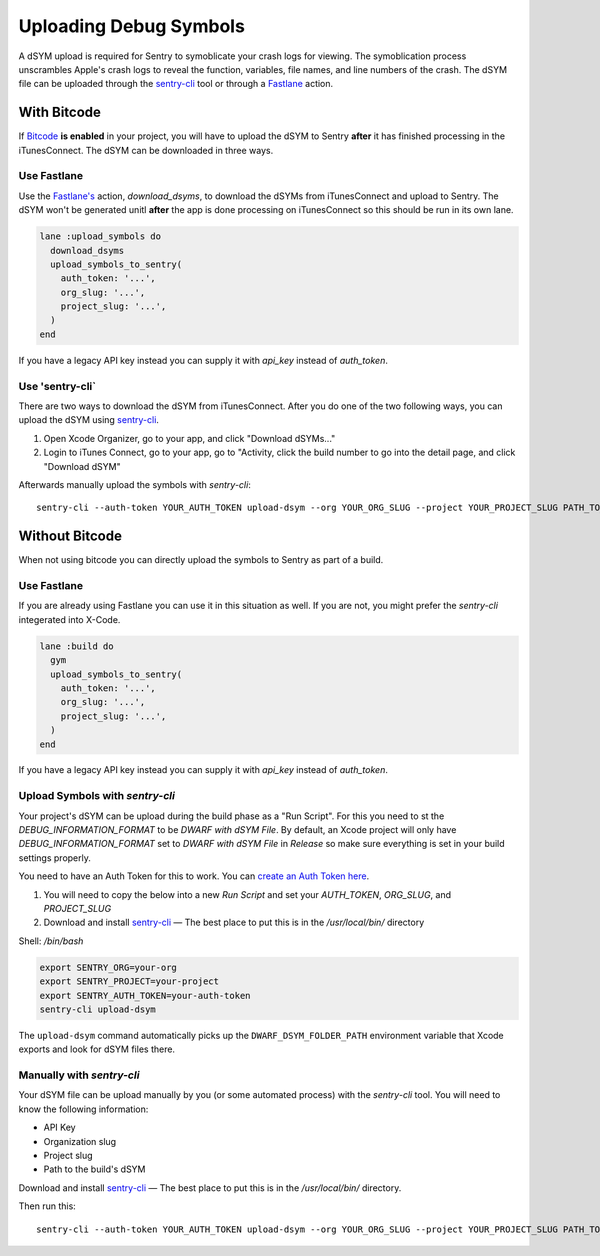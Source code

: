 Uploading Debug Symbols
=======================

A dSYM upload is required for Sentry to symoblicate your crash logs for
viewing. The symoblication process unscrambles Apple's crash logs to
reveal the function, variables, file names, and line numbers of the crash.
The dSYM file can be uploaded through the
`sentry-cli <https://github.com/getsentry/sentry-cli>`__ tool or through a
`Fastlane <https://fastlane.tools/>`__ action.

.. _dsym-with-bitcode:

With Bitcode
````````````

If `Bitcode <https://developer.apple.com/library/ios/documentation/IDEs/Conceptual/AppDistributionGuide/AppThinning/AppThinning.html#//apple_ref/doc/uid/TP40012582-CH35-SW2>`__
**is enabled** in your project, you will have to upload the dSYM to Sentry
**after** it has finished processing in the iTunesConnect. The dSYM can be
downloaded in three ways.

Use Fastlane
~~~~~~~~~~~~

Use the `Fastlane's <https://github.com/fastlane/fastlane>`__ action,
`download_dsyms`, to download the dSYMs from iTunesConnect and upload to
Sentry. The dSYM won't be generated unitl **after** the app is done
processing on iTunesConnect so this should be run in its own lane.

.. sourcecode:: ruby

    lane :upload_symbols do
      download_dsyms
      upload_symbols_to_sentry(
        auth_token: '...',
        org_slug: '...',
        project_slug: '...',
      )
    end

If you have a legacy API key instead you can supply it with `api_key`
instead of `auth_token`.

.. sentry:edition:: on-premise

    By default fastlane will connect to app.getsentry.com.  For
    on-prem you need to provide the `api_host` parameter
    to instruct the tool to connect to your server::

        api_host: 'https://mysentry.invalid/'

Use 'sentry-cli`
~~~~~~~~~~~~~~~~

There are two ways to download the dSYM from iTunesConnect. After you do
one of the two following ways, you can upload the dSYM using
`sentry-cli <https://github.com/getsentry/sentry-cli/releases>`__.

1. Open Xcode Organizer, go to your app, and click "Download dSYMs..."
2. Login to iTunes Connect, go to your app, go to "Activity, click the
   build number to go into the detail page, and click "Download dSYM"

Afterwards manually upload the symbols with `sentry-cli`::

    sentry-cli --auth-token YOUR_AUTH_TOKEN upload-dsym --org YOUR_ORG_SLUG --project YOUR_PROJECT_SLUG PATH_TO_DSYMS

.. sentry:edition:: on-premise

    By default sentry-cli will connect to app.getsentry.com.  For
    on-prem you need to export the `SENTRY_URL` environment variable
    to instruct the tool to connect to your server::

        export SENTRY_URL=https://mysentry.invalid/

.. _dsym-without-bitcode:

Without Bitcode
```````````````

When not using bitcode you can directly upload the symbols to Sentry as part of a build.

Use Fastlane
~~~~~~~~~~~~

If you are already using Fastlane you can use it in this situation as
well.  If you are not, you might prefer the `sentry-cli` integerated into
X-Code.

.. sourcecode:: ruby

    lane :build do
      gym
      upload_symbols_to_sentry(
        auth_token: '...',
        org_slug: '...',
        project_slug: '...',
      )
    end

If you have a legacy API key instead you can supply it with `api_key`
instead of `auth_token`.

.. sentry:edition:: on-premise

    By default fastlane will connect to app.getsentry.com.  For
    on-prem you need to provide the `api_host` parameter
    to instruct the tool to connect to your server::

        api_host: 'https://mysentry.invalid/'

Upload Symbols with `sentry-cli`
~~~~~~~~~~~~~~~~~~~~~~~~~~~~~~~~

Your project's dSYM can be upload during the build phase as a "Run
Script".  For this you need to st the `DEBUG_INFORMATION_FORMAT` to be
`DWARF with dSYM File`. By default, an Xcode project will only have
`DEBUG_INFORMATION_FORMAT` set to `DWARF with dSYM File` in `Release` so
make sure everything is set in your build settings properly.

You need to have an Auth Token for this to work.  You can `create an
Auth Token here <https://app.getsentry.com/api/>`_.

1. You will need to copy the below into a new `Run Script` and set your
   `AUTH_TOKEN`, `ORG_SLUG`, and `PROJECT_SLUG`
2. Download and install `sentry-cli <https://github.com/getsentry/sentry-cli/releases>`__
   — The best place to put this is in the `/usr/local/bin/` directory

Shell: `/bin/bash`

.. sourcecode:: bash

    export SENTRY_ORG=your-org
    export SENTRY_PROJECT=your-project
    export SENTRY_AUTH_TOKEN=your-auth-token
    sentry-cli upload-dsym

The ``upload-dsym`` command automatically picks up the
``DWARF_DSYM_FOLDER_PATH`` environment variable that Xcode exports and
look for dSYM files there.

.. sentry:edition:: on-premise

    By default sentry-cli will connect to app.getsentry.com.  For
    on-prem you need to export the `SENTRY_URL` environment variable
    to instruct the tool to connect to your server::

        export SENTRY_URL=https://mysentry.invalid/

Manually with `sentry-cli`
~~~~~~~~~~~~~~~~~~~~~~~~~~

Your dSYM file can be upload manually by you (or some automated process)
with the `sentry-cli` tool. You will need to know the following
information:

- API Key
- Organization slug
- Project slug
- Path to the build's dSYM

Download and install
`sentry-cli <https://github.com/getsentry/sentry-cli/releases>`__ — The best
place to put this is in the `/usr/local/bin/` directory.

Then run this::

    sentry-cli --auth-token YOUR_AUTH_TOKEN upload-dsym --org YOUR_ORG_SLUG --project YOUR_PROJECT_SLUG PATH_TO_DSYMS

.. sentry:edition:: on-premise

    By default sentry-cli will connect to app.getsentry.com.  For
    on-prem you need to export the `SENTRY_URL` environment variable
    to instruct the tool to connect to your server::

        export SENTRY_URL=https://mysentry.invalid/
